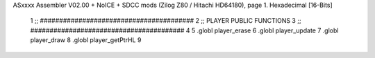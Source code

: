 ASxxxx Assembler V02.00 + NoICE + SDCC mods  (Zilog Z80 / Hitachi HD64180), page 1.
Hexadecimal [16-Bits]



                              1 ;; ########################################
                              2 ;; PLAYER PUBLIC FUNCTIONS
                              3 ;; ########################################
                              4 
                              5 .globl	player_erase
                              6 .globl	player_update
                              7 .globl	player_draw
                              8 .globl  player_getPtrHL
                              9 
